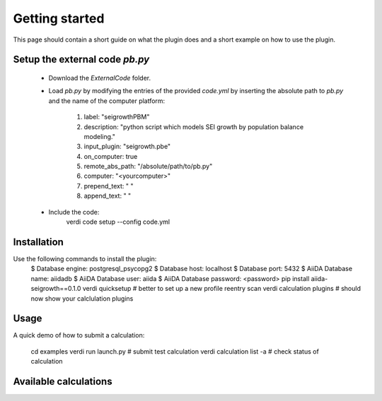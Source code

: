 ===============
Getting started
===============

This page should contain a short guide on what the plugin does and
a short example on how to use the plugin.

Setup the external code *pb.py*
++++++++++++++++++++++++
	- Download the *ExternalCode* folder.

	- Load *pb.py* by modifying the entries of the provided *code.yml* by inserting the absolute path to *pb.py* and the name of the computer platform:

		1) label: "seigrowthPBM"
		2) description:  "python script which models SEI growth by population balance modeling."
		3) input_plugin: "seigrowth.pbe"
		4) on_computer: true
		5) remote_abs_path: "/absolute/path/to/pb.py"
		6) computer: "<yourcomputer>"
		7) prepend_text: " "
		8) append_text: " "

	- Include the code: 
		.. code-block:: console 
		
		verdi code setup --config code.yml

Installation
++++++++++++

Use the following commands to install the plugin:
	.. code-block:: console
	
 	$ Database engine: postgresql_psycopg2
   	$ Database host: localhost
   	$ Database port: 5432
   	$ AiiDA Database name: aiidadb
   	$ AiiDA Database user: aiida
  	$ AiiDA Database password: <password>
	pip install aiida-seigrowth==0.1.0
    	verdi quicksetup  # better to set up a new profile
    	reentry scan
	verdi calculation plugins  # should now show your calclulation plugins

Usage
+++++

A quick demo of how to submit a calculation:

    cd examples
    verdi run launch.py        # submit test calculation
    verdi calculation list -a  # check status of calculation

Available calculations
++++++++++++++++++++++

.. aiida-calcjob:: PbeSeiCalculation
    :module: aiida_seigrowth.calculations
